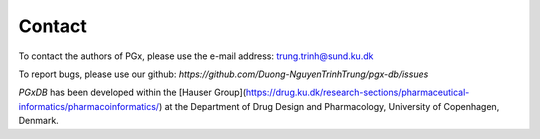 Contact
=======

To contact the authors of PGx, please use the e-mail address: `trung.trinh@sund.ku.dk`_

.. _trung.trinh@sund.ku.dk: mailto:trung.trinh@sund.ku.dk


To report bugs, please use our github: `https://github.com/Duong-NguyenTrinhTrung/pgx-db/issues`

*PGxDB* has been developed within the [Hauser Group](https://drug.ku.dk/research-sections/pharmaceutical-informatics/pharmacoinformatics/) at the Department of Drug Design and Pharmacology, University of Copenhagen, Denmark.

